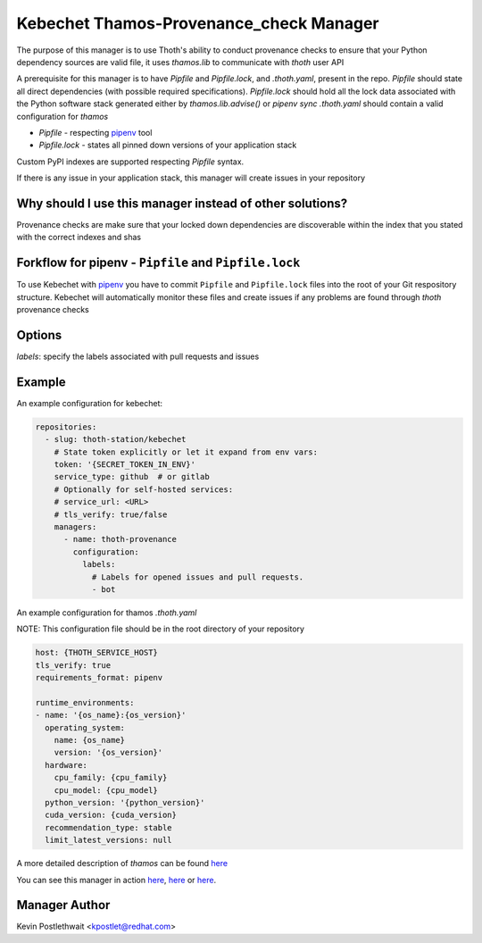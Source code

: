 Kebechet Thamos-Provenance_check Manager
-----------------------

The purpose of this manager is to use Thoth's ability to conduct provenance checks to ensure that your Python dependency sources are valid
file, it uses `thamos.lib` to communicate with `thoth` user API

A prerequisite for this manager is to have `Pipfile` and `Pipfile.lock`, and `.thoth.yaml`, present in the repo.
`Pipfile` should state all direct dependencies (with possible required specifications).
`Pipfile.lock` should hold all the lock data associated with the Python software stack generated either by `thamos.lib.advise()` or `pipenv sync`
`.thoth.yaml` should contain a valid configuration for `thamos`

* `Pipfile` - respecting `pipenv <https://github.com/pypa/pipenv>`_ tool
* `Pipfile.lock` - states all pinned down versions of your application stack

Custom PyPI indexes are supported respecting `Pipfile` syntax.

If there is any issue in your application stack, this manager will create issues in your repository

Why should I use this manager instead of other solutions?
=========================================================

Provenance checks are make sure that your locked down dependencies are discoverable within the index that you stated with the correct indexes and shas

Forkflow for pipenv - ``Pipfile`` and ``Pipfile.lock``
======================================================

To use Kebechet with `pipenv <https://docs.pipenv.org>`_ you have to commit ``Pipfile`` and ``Pipfile.lock`` files into the root of your Git respository structure. Kebechet will automatically monitor these files and create issues if any problems are found through `thoth` provenance checks

Options
=======
`labels`: specify the labels associated with pull requests and issues

Example
=======

An example configuration for kebechet:

.. code-block:: yaml

  repositories:
    - slug: thoth-station/kebechet
      # State token explicitly or let it expand from env vars:
      token: '{SECRET_TOKEN_IN_ENV}'
      service_type: github  # or gitlab
      # Optionally for self-hosted services:
      # service_url: <URL>
      # tls_verify: true/false
      managers:
        - name: thoth-provenance
          configuration:
            labels:
              # Labels for opened issues and pull requests.
              - bot

An example configuration for thamos `.thoth.yaml`

NOTE: This configuration file should be in the root directory of your repository

.. code-block:: yaml

  host: {THOTH_SERVICE_HOST}
  tls_verify: true
  requirements_format: pipenv
                
  runtime_environments:
  - name: '{os_name}:{os_version}'
    operating_system:
      name: {os_name}
      version: '{os_version}'
    hardware:
      cpu_family: {cpu_family}
      cpu_model: {cpu_model}
    python_version: '{python_version}'
    cuda_version: {cuda_version}
    recommendation_type: stable
    limit_latest_versions: null

A more detailed description of `thamos` can be found `here <https://github.com/thoth-station/thamos>`_

You can see this manager in action `here <https://github.com/thoth-station/kebechet/pull/46>`_, `here <https://github.com/thoth-station/kebechet/pull/85>`_ or `here <https://github.com/thoth-station/solver/issues/38>`_.

Manager Author
==============

Kevin Postlethwait <kpostlet@redhat.com>

